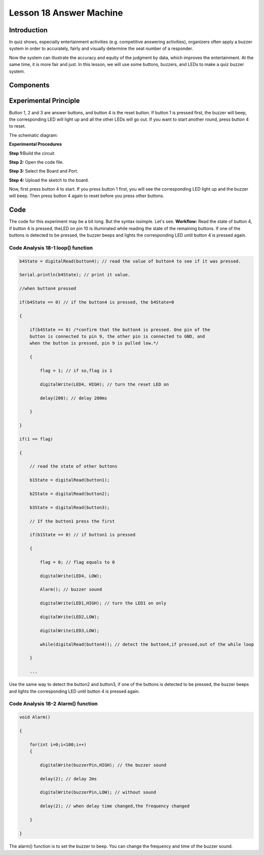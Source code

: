 Lesson 18 Answer Machine
============================

**Introduction**
-----------------------

In quiz shows, especially entertainment activities (e.g. competitive
answering activities), organizers often apply a buzzer system in order
to accurately, fairly and visually determine the seat number of a
responder.

Now the system can illustrate the accuracy and equity of the judgment by
data, which improves the entertainment. At the same time, it is more
fair and just. In this lesson, we will use some buttons, buzzers, and
LEDs to make a quiz buzzer system.

**Components**
-----------------
.. image:: media_arduino/image171.png
    :width: 800
    :align: center

.. image:: media_arduino/image200.png
    :width: 800
    :align: center

**Experimental Principle**
-----------------------------

Button 1, 2 and 3 are answer buttons, and button 4 is the reset button.
If button 1 is pressed first, the buzzer will beep, the corresponding
LED will light up and all the other LEDs will go out. If you want to
start another round, press button 4 to reset.

The schematic diagram:

.. image:: media_arduino/image155.png
    :width: 800
    :align: center

**Experimental Procedures**

**Step 1:**\ Build the circuit

**Step 2:** Open the code file.

**Step 3:** Select the Board and Port.

**Step 4:** Upload the sketch to the board.

.. image:: media_arduino/image226.png
    :align: center


Now, first press button 4 to start. If you press button 1 first, you
will see the corresponding LED light up and the buzzer will beep. Then
press button 4 again to reset before you press other buttons.

.. image:: media_arduino/image157.jpeg
    :width: 800
    :align: center

**Code**
---------------------

The code for this experiment may be a bit long. But the syntax issimple. 
Let's see. **Workflow:** Read the state of button 4, if button 4 is pressed, 
theLED on pin 10 is illuminated while reading the state of the remaining
buttons. If one of the buttons is detected to be pressed, the buzzer
beeps and lights the corresponding LED until button 4 is pressed
again.

.. raw:: html

    <iframe src=https://create.arduino.cc/editor/sunfounder01/64d9c12b-16a7-4f1d-b33e-2cfc3e2349bb/preview?embed style="height:510px;width:100%;margin:10px 0" frameborder=0></iframe>

**Code Analysis** **18-1** **loop() function**
^^^^^^^^^^^^^^^^^^^^^^^^^^^^^^^^^^^^^^^^^^^^^^^^^^^^

.. code-block:: arduino

    b4State = digitalRead(button4); // read the value of button4 to see if it was pressed.

    Serial.println(b4State); // print it value.

    //when button4 pressed

    if(b4State == 0) // if the button4 is pressed, the b4State=0

    {

        if(b4State == 0) /*confirm that the button4 is pressed. One pin of the
        button is connected to pin 9, the other pin is connected to GND, and
        when the button is pressed, pin 9 is pulled low.*/

        {

            flag = 1; // if so,flag is 1

            digitalWrite(LED4, HIGH); // turn the reset LED on

            delay(200); // delay 200ms

        }

    }

    if(1 == flag)

    {

        // read the state of other buttons

        b1State = digitalRead(button1);

        b2State = digitalRead(button2);

        b3State = digitalRead(button3);

        // If the button1 press the first

        if(b1State == 0) // if button1 is pressed

        {

            flag = 0; // flag equals to 0

            digitalWrite(LED4, LOW);

            Alarm(); // buzzer sound

            digitalWrite(LED1,HIGH); // turn the LED1 on only

            digitalWrite(LED2,LOW);

            digitalWrite(LED3,LOW);

            while(digitalRead(button4)); // detect the button4,if pressed,out of the while loop

        }

        ...

Use the same way to detect the button2 and button3, if one of the
buttons is detected to be pressed, the buzzer beeps and lights the
corresponding LED until button 4 is pressed again.

**Code Analysis** **18-2** **Alarm() function**
^^^^^^^^^^^^^^^^^^^^^^^^^^^^^^^^^^^^^^^^^^^^^^^^^^^^

.. code-block:: arduino

    void Alarm()

    {

        for(int i=0;i<100;i++)
        {

            digitalWrite(buzzerPin,HIGH); // the buzzer sound

            delay(2); // delay 2ms

            digitalWrite(buzzerPin,LOW); // without sound

            delay(2); // when delay time changed,the frequency changed

        }

    }

The alarm() function is to set the buzzer to beep. You can change the
frequency and time of the buzzer sound.
